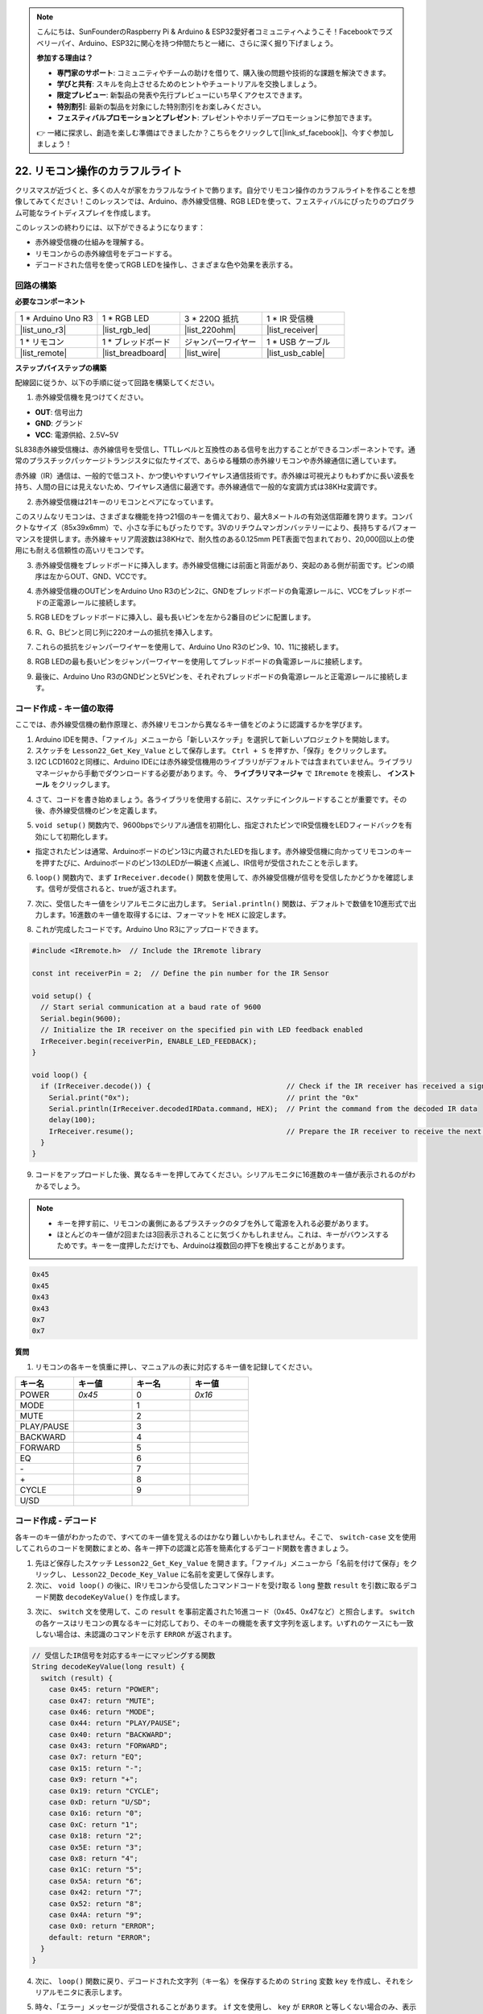 .. note::

    こんにちは、SunFounderのRaspberry Pi & Arduino & ESP32愛好者コミュニティへようこそ！Facebookでラズベリーパイ、Arduino、ESP32に関心を持つ仲間たちと一緒に、さらに深く掘り下げましょう。

    **参加する理由は？**

    - **専門家のサポート**: コミュニティやチームの助けを借りて、購入後の問題や技術的な課題を解決できます。
    - **学びと共有**: スキルを向上させるためのヒントやチュートリアルを交換しましょう。
    - **限定プレビュー**: 新製品の発表や先行プレビューにいち早くアクセスできます。
    - **特別割引**: 最新の製品を対象にした特別割引をお楽しみください。
    - **フェスティバルプロモーションとプレゼント**: プレゼントやホリデープロモーションに参加できます。

    👉 一緒に探求し、創造を楽しむ準備はできましたか？こちらをクリックして[|link_sf_facebook|]、今すぐ参加しましょう！

.. _ar_ir_receiver:

22. リモコン操作のカラフルライト
===================================================

クリスマスが近づくと、多くの人々が家をカラフルなライトで飾ります。自分でリモコン操作のカラフルライトを作ることを想像してみてください！このレッスンでは、Arduino、赤外線受信機、RGB LEDを使って、フェスティバルにぴったりのプログラム可能なライトディスプレイを作成します。

.. raw:: html

    <video muted controls style = "max-width:90%">
        <source src="_static/video/22_ir_rgb_led.mp4" type="video/mp4">
        Your browser does not support the video tag.
    </video>

このレッスンの終わりには、以下ができるようになります：

* 赤外線受信機の仕組みを理解する。
* リモコンからの赤外線信号をデコードする。
* デコードされた信号を使ってRGB LEDを操作し、さまざまな色や効果を表示する。

回路の構築
-----------------------

**必要なコンポーネント**

.. list-table:: 
   :widths: 25 25 25 25
   :header-rows: 0

   * - 1 * Arduino Uno R3
     - 1 * RGB LED
     - 3 * 220Ω 抵抗
     - 1 * IR 受信機
   * - |list_uno_r3| 
     - |list_rgb_led| 
     - |list_220ohm| 
     - |list_receiver| 
   * - 1 * リモコン
     - 1 * ブレッドボード
     - ジャンパーワイヤー
     - 1 * USB ケーブル
   * - |list_remote| 
     - |list_breadboard| 
     - |list_wire| 
     - |list_usb_cable| 

**ステップバイステップの構築**

配線図に従うか、以下の手順に従って回路を構築してください。

.. image:: img/22_receiver_gnd_5v.png
    :width: 400
    :align: center

1. 赤外線受信機を見つけてください。

.. image:: img/22_receiver_pin.png
  :width: 300
  :align: center

* **OUT**: 信号出力
* **GND**: グランド
* **VCC**: 電源供給、2.5V~5V

SL838赤外線受信機は、赤外線信号を受信し、TTLレベルと互換性のある信号を出力することができるコンポーネントです。通常のプラスチックパッケージトランジスタに似たサイズで、あらゆる種類の赤外線リモコンや赤外線通信に適しています。

赤外線（IR）通信は、一般的で低コスト、かつ使いやすいワイヤレス通信技術です。赤外線は可視光よりもわずかに長い波長を持ち、人間の目には見えないため、ワイヤレス通信に最適です。赤外線通信で一般的な変調方式は38KHz変調です。

2. 赤外線受信機は21キーのリモコンとペアになっています。

.. image:: img/22_receiver_remote_control.jpeg
  :width: 400
  :align: center

このスリムなリモコンは、さまざまな機能を持つ21個のキーを備えており、最大8メートルの有効送信距離を誇ります。コンパクトなサイズ（85x39x6mm）で、小さな手にもぴったりです。3Vのリチウムマンガンバッテリーにより、長持ちするパフォーマンスを提供します。赤外線キャリア周波数は38KHzで、耐久性のある0.125mm PET表面で包まれており、20,000回以上の使用にも耐える信頼性の高いリモコンです。

3. 赤外線受信機をブレッドボードに挿入します。赤外線受信機には前面と背面があり、突起のある側が前面です。ピンの順序は左からOUT、GND、VCCです。

.. image:: img/22_receiver_receiver.png
    :width: 500
    :align: center

4. 赤外線受信機のOUTピンをArduino Uno R3のピン2に、GNDをブレッドボードの負電源レールに、VCCをブレッドボードの正電源レールに接続します。

.. image:: img/22_receiver_receiver_pins.png
    :width: 400
    :align: center

5. RGB LEDをブレッドボードに挿入し、最も長いピンを左から2番目のピンに配置します。

.. image:: img/22_receiver_rgb.png
    :width: 400
    :align: center

6. R、G、Bピンと同じ列に220オームの抵抗を挿入します。

.. image:: img/22_receiver_rgb_resistors.png
    :width: 400
    :align: center

7. これらの抵抗をジャンパーワイヤーを使用して、Arduino Uno R3のピン9、10、11に接続します。

.. image:: img/22_receiver_rgb_pins.png
    :width: 400
    :align: center

8. RGB LEDの最も長いピンをジャンパーワイヤーを使用してブレッドボードの負電源レールに接続します。

.. image:: img/22_receiver_rgb_gnd.png
    :width: 400
    :align: center

9. 最後に、Arduino Uno R3のGNDピンと5Vピンを、それぞれブレッドボードの負電源レールと正電源レールに接続します。

.. image:: img/22_receiver_gnd_5v.png
    :width: 400
    :align: center

コード作成 - キー値の取得
---------------------------------------------

ここでは、赤外線受信機の動作原理と、赤外線リモコンから異なるキー値をどのように認識するかを学びます。


1. Arduino IDEを開き、「ファイル」メニューから「新しいスケッチ」を選択して新しいプロジェクトを開始します。
2. スケッチを ``Lesson22_Get_Key_Value`` として保存します。 ``Ctrl + S`` を押すか、「保存」をクリックします。

3. I2C LCD1602と同様に、Arduino IDEには赤外線受信機用のライブラリがデフォルトでは含まれていません。ライブラリマネージャから手動でダウンロードする必要があります。今、 **ライブラリマネージャ** で ``IRremote`` を検索し、 **インストール** をクリックします。

.. image:: img/22_receiver_install_lib.png
  :width: 600
  :align: center

4. さて、コードを書き始めましょう。各ライブラリを使用する前に、スケッチにインクルードすることが重要です。その後、赤外線受信機のピンを定義します。

.. code-block:: Arduino
  :emphasize-lines: 1,3

  #include <IRremote.h>

  const int receiverPin = 2;  // Define the pin number for the IR Sensor

  void setup() {
    // put your setup code here, to run once:

  }

5. ``void setup()`` 関数内で、9600bpsでシリアル通信を初期化し、指定されたピンでIR受信機をLEDフィードバックを有効にして初期化します。

* 指定されたピンは通常、Arduinoボードのピン13に内蔵されたLEDを指します。赤外線受信機に向かってリモコンのキーを押すたびに、Arduinoボードのピン13のLEDが一瞬速く点滅し、IR信号が受信されたことを示します。

.. code-block:: Arduino
  :emphasize-lines: 3,5

  void setup() {
    // Start serial communication at a baud rate of 9600
    Serial.begin(9600);
    // Initialize the IR receiver on the specified pin with LED feedback enabled
    IrReceiver.begin(receiverPin, ENABLE_LED_FEEDBACK);
  }

6. ``loop()`` 関数内で、まず ``IrReceiver.decode()`` 関数を使用して、赤外線受信機が信号を受信したかどうかを確認します。信号が受信されると、trueが返されます。

.. code-block:: Arduino
  :emphasize-lines: 2

  void loop() {
    if (IrReceiver.decode()) {                                // Check if the IR receiver has received a signal

    }
  }

7. 次に、受信したキー値をシリアルモニタに出力します。 ``Serial.println()`` 関数は、デフォルトで数値を10進形式で出力します。16進数のキー値を取得するには、フォーマットを ``HEX`` に設定します。

.. code-block:: Arduino
  :emphasize-lines: 3-5

  void loop() {
    if (IrReceiver.decode()) {                                // Check if the IR receiver has received a signal
      Serial.print("0x");                                     // print the "0x"
      Serial.println(IrReceiver.decodedIRData.command, HEX);  // Print the command from the decoded IR data
      delay(100);
      IrReceiver.resume();                                    // Prepare the IR receiver to receive the next signal
    }
  }

8. これが完成したコードです。Arduino Uno R3にアップロードできます。

.. code-block:: Arduino

  #include <IRremote.h>  // Include the IRremote library

  const int receiverPin = 2;  // Define the pin number for the IR Sensor

  void setup() {
    // Start serial communication at a baud rate of 9600
    Serial.begin(9600);                                  
    // Initialize the IR receiver on the specified pin with LED feedback enabled
    IrReceiver.begin(receiverPin, ENABLE_LED_FEEDBACK);  
  }

  void loop() {
    if (IrReceiver.decode()) {                                // Check if the IR receiver has received a signal
      Serial.print("0x");                                     // print the "0x"
      Serial.println(IrReceiver.decodedIRData.command, HEX);  // Print the command from the decoded IR data
      delay(100);
      IrReceiver.resume();                                    // Prepare the IR receiver to receive the next signal
    }
  }

9. コードをアップロードした後、異なるキーを押してみてください。シリアルモニタに16進数のキー値が表示されるのがわかるでしょう。

.. note::

  * キーを押す前に、リモコンの裏側にあるプラスチックのタブを外して電源を入れる必要があります。
  * ほとんどのキー値が2回または3回表示されることに気づくかもしれません。これは、キーがバウンスするためです。キーを一度押しただけでも、Arduinoは複数回の押下を検出することがあります。

.. code-block::

  0x45
  0x45
  0x43
  0x43
  0x7
  0x7

**質問**

1. リモコンの各キーを慎重に押し、マニュアルの表に対応するキー値を記録してください。

.. image:: img/22_receiver_remote_control.jpeg
  :width: 400
  :align: center

.. list-table::
   :widths: 20 20 20 20
   :header-rows: 1

   * - キー名
     - キー値
     - キー名
     - キー値
   * - POWER
     - *0x45*
     - 0
     - *0x16*
   * - MODE
     - 
     - 1
     - 
   * - MUTE
     - 
     - 2
     - 
   * - PLAY/PAUSE
     -
     - 3
     -  
   * - BACKWARD
     - 
     - 4
     - 
   * - FORWARD
     - 
     - 5
     -
   * - EQ
     - 
     - 6
     - 
   * - \-
     - 
     - 7
     - 
   * - \+
     - 
     - 8
     - 
   * - CYCLE
     - 
     - 9
     -
   * - U/SD
     -
     -
     - 

コード作成 - デコード
------------------------------

各キーのキー値がわかったので、すべてのキー値を覚えるのはかなり難しいかもしれません。そこで、 ``switch-case`` 文を使用してこれらのコードを関数にまとめ、各キー押下の認識と応答を簡素化するデコード関数を書きましょう。

1. 先ほど保存したスケッチ ``Lesson22_Get_Key_Value`` を開きます。「ファイル」メニューから「名前を付けて保存」をクリックし、 ``Lesson22_Decode_Key_Value`` に名前を変更して保存します。

2. 次に、 ``void loop()`` の後に、IRリモコンから受信したコマンドコードを受け取る ``long`` 整数 ``result`` を引数に取るデコード関数 ``decodeKeyValue()`` を作成します。

.. code-block:: Arduino
  :emphasize-lines: 6,8

  void loop() {
    ...
  }

  // Function to map received IR signals to corresponding keys
  String decodeKeyValue(long result) {

  }

3. 次に、 ``switch`` 文を使用して、この ``result`` を事前定義された16進コード（0x45、0x47など）と照合します。 ``switch`` の各ケースはリモコンの異なるキーに対応しており、そのキーの機能を表す文字列を返します。いずれのケースにも一致しない場合は、未認識のコマンドを示す ``ERROR`` が返されます。

.. code-block:: Arduino

  // 受信したIR信号を対応するキーにマッピングする関数
  String decodeKeyValue(long result) {
    switch (result) {
      case 0x45: return "POWER";
      case 0x47: return "MUTE";
      case 0x46: return "MODE";
      case 0x44: return "PLAY/PAUSE";
      case 0x40: return "BACKWARD";
      case 0x43: return "FORWARD";
      case 0x7: return "EQ";
      case 0x15: return "-";
      case 0x9: return "+";
      case 0x19: return "CYCLE";
      case 0xD: return "U/SD";
      case 0x16: return "0";
      case 0xC: return "1";
      case 0x18: return "2";
      case 0x5E: return "3";
      case 0x8: return "4";
      case 0x1C: return "5";
      case 0x5A: return "6";
      case 0x42: return "7";
      case 0x52: return "8";
      case 0x4A: return "9";
      case 0x0: return "ERROR";
      default: return "ERROR";
    }
  }

4. 次に、 ``loop()`` 関数に戻り、デコードされた文字列（キー名）を保存するための ``String`` 変数 ``key`` を作成し、それをシリアルモニタに表示します。

.. code-block:: Arduino
  :emphasize-lines: 4

  void loop() {
    if (IrReceiver.decode()) {  // Check if the IR receiver has received a signal
      // Convert the decoded IR signal to a readable command.
      String key = decodeKeyValue(IrReceiver.decodedIRData.command);
      Serial.println(key);  // Print the readable command
      delay(100);
      IrReceiver.resume();           // Prepare the IR receiver to receive the next signal
    }
  }

5. 時々、「エラー」メッセージが受信されることがあります。 ``if`` 文を使用し、 ``key`` が ``ERROR`` と等しくない場合のみ、表示するようにします。

.. code-block:: Arduino
  :emphasize-lines: 4

  void loop() {
    if (IrReceiver.decode()) {  // Check if the IR receiver has received a signal
      bool result = 0;
      String key = decodeKeyValue(IrReceiver.decodedIRData.command);
      if (key != "ERROR") {
        Serial.println(key);  // Print the readable command
        delay(100);
      }
    IrReceiver.resume();  // Prepare the IR receiver to receive the next signal
    }
  }

6. これが完成したコードです。Arduino Uno R3にアップロードしてください。

.. code-block:: Arduino

  #include <IRremote.h>  // Include the IRremote library

  const int receiverPin = 2;  // Define the pin number for the IR Sensor

  void setup() {
    // Start serial communication at a baud rate of 9600
    Serial.begin(9600);
    // Initialize the IR receiver on the specified pin with LED feedback enabled
    IrReceiver.begin(receiverPin, ENABLE_LED_FEEDBACK);
  }

  void loop() {
    if (IrReceiver.decode()) {  // Check if the IR receiver has received a signal
      bool result = 0;
      String key = decodeKeyValue(IrReceiver.decodedIRData.command);
      if (key != "ERROR") {
        Serial.println(key);  // Print the readable command
        delay(100);
      }
    IrReceiver.resume();  // Prepare the IR receiver to receive the next signal
    }
  }

  // Function to map received IR signals to corresponding keys
  String decodeKeyValue(long result) {
    switch (result) {
      case 0x45: return "POWER";
      case 0x47: return "MUTE";
      case 0x46: return "MODE";
      case 0x44: return "PLAY/PAUSE";
      case 0x40: return "BACKWARD";
      case 0x43: return "FORWARD";
      case 0x7: return "EQ";
      case 0x15: return "-";
      case 0x9: return "+";
      case 0x19: return "CYCLE";
      case 0xD: return "U/SD";
      case 0x16: return "0";
      case 0xC: return "1";
      case 0x18: return "2";
      case 0x5E: return "3";
      case 0x8: return "4";
      case 0x1C: return "5";
      case 0x5A: return "6";
      case 0x42: return "7";
      case 0x52: return "8";
      case 0x4A: return "9";
      case 0x0: return "ERROR";
      default: return "ERROR";
    }
  }

7. シリアルモニタを開いた後、リモコンのキーを押すと、キー名が表示されます。21個すべてのキーを押して、名前が実際のキーと一致するか確認することをお勧めします。

.. code-block:: Arduino

  POWER
  POWER
  MODE
  MODE
  MUTE
  MUTE
  FORWARD
  BACKWARD
  BACKWARD

コード作成 - リモコン操作のカラフルライト
------------------------------------------------------------
赤外線受信機とそのコードの準備が整ったので、それを使ってRGB LEDを操作し、さまざまな色を表示できるようにします。ここでは、実現する予定の色と効果を示します。他の色や効果をカスタマイズすることも可能です。

* 「1」を押すと、RGB LEDに赤が表示されます。
* 「2」を押すと、RGB LEDに緑が表示されます。
* 「3」を押すと、RGB LEDに青が表示されます。
* 「4」を押すと、RGB LEDにオレンジの点滅効果が表示されます。
* その他のキーを押すと、RGB LEDがオフになります。

1. 先ほど保存したスケッチ ``Lesson22_Decode_Key_Value`` を開き、「ファイル」メニューから「名前を付けて保存」を選択して、これを ``Lesson22_Remote_Colorful_Light`` にリネームし、「保存」をクリックします。

2. RGB LEDの3つのピンを格納する変数を作成し、それらを出力（OUTPUT）として設定します。

.. code-block:: Arduino
  :emphasize-lines: 6-8,12-14

  #include <IRremote.h>  // Include the IRremote library

  const int receiverPin = 2;  // Define the pin number for the IR Sensor

  // Define the pins of RBG LED
  const int redPin = 11;
  const int greenPin = 10;
  const int bluePin = 9;

  void setup() {
    // Initialize RGB LED pins
    pinMode(redPin, OUTPUT);
    pinMode(greenPin, OUTPUT);
    pinMode(bluePin, OUTPUT);

    // Start serial communication at a baud rate of 9600
    Serial.begin(9600);
    // Initialize the IR receiver on the specified pin with LED feedback enabled
    IrReceiver.begin(receiverPin, ENABLE_LED_FEEDBACK);
  }

3. ``loop()`` 関数の後に、RGB LEDの色を表示するための ``setColor()`` 関数を作成します。

.. code-block:: Arduino

  // RGB LEDの色を設定する関数
  void setColor(int red, int green, int blue) {
    analogWrite(redPin, red);
    analogWrite(greenPin, green);
    analogWrite(bluePin, blue);
  }

4. ``loop()`` 関数に戻り、 ``if else if`` 文を使用して、どのキーが押されたかを判断し、計画に従ってRGB LEDに対応する効果を表示します。

* 「1」を押すと、RGB LEDに赤が表示されます。
* 「2」を押すと、RGB LEDに緑が表示されます。
* 「3」を押すと、RGB LEDに青が表示されます。
* 「4」を押すと、RGB LEDにオレンジの点滅効果が表示されます。
* その他のキーを押すと、RGB LEDがオフになります。

.. code-block:: Arduino
  :emphasize-lines: 8-22

  void loop() {
    if (IrReceiver.decode()) {  // Check if the IR receiver has received a signal
      bool result = 0;
      String key = decodeKeyValue(IrReceiver.decodedIRData.command);
      if (key != "ERROR") {
        Serial.println(key);  // Print the readable command
        delay(100);
      }

      if (key == "1") {
        setColor(255, 0, 0);  // Red
      } else if (key == "2") {
        setColor(0, 255, 0);  // Green
      } else if (key == "3") {
        setColor(0, 0, 255);  // Blue
      } else if (key == "4") {
        setColor(255, 165, 0);  // Orange
        delay(100);
        setColor(0, 0, 0);  // Turn off RGB LED
        delay(100);
      } else {
        setColor(0, 0, 0);  // Turn off RGB LED for any other key
      }
    IrReceiver.resume();  // Prepare the IR receiver to receive the next signal
    }
  }

5. Here is your complete code. You can upload it to the Arduino Uno R3. Afterward, press the keys on the remote control to see if the desired effects are achieved.

.. code-block:: Arduino

  #include <IRremote.h>  // Include the IRremote library

  const int receiverPin = 2;  // Define the pin number for the IR Sensor

  // Define the pins of RBG LED
  const int redPin = 11;
  const int greenPin = 10;
  const int bluePin = 9;

  void setup() {
    // Initialize RGB LED pins
    pinMode(redPin, OUTPUT);
    pinMode(greenPin, OUTPUT);
    pinMode(bluePin, OUTPUT);

    // Start serial communication at a baud rate of 9600
    Serial.begin(9600);
    // Initialize the IR receiver on the specified pin with LED feedback enabled
    IrReceiver.begin(receiverPin, ENABLE_LED_FEEDBACK);
  }

  void loop() {
    if (IrReceiver.decode()) {  // Check if the IR receiver has received a signal
      bool result = 0;
      String key = decodeKeyValue(IrReceiver.decodedIRData.command);
      if (key != "ERROR") {
        Serial.println(key);  // Print the readable command
        delay(100);
      }

      if (key == "1") {
        setColor(255, 0, 0);  // Red
      } else if (key == "2") {
        setColor(0, 255, 0);  // Green
      } else if (key == "3") {
        setColor(0, 0, 255);  // Blue
      } else if (key == "4") {
        setColor(255, 165, 0);  // Orange
        delay(100);
        setColor(0, 0, 0);  // Turn off RGB LED
        delay(100);
      } else {
        setColor(0, 0, 0);  // Turn off RGB LED for any other key
      }
    IrReceiver.resume();  // Prepare the IR receiver to receive the next signal
    }
  }

  // Function to set the color of the RGB LED
  void setColor(int red, int green, int blue) {
    analogWrite(redPin, red);
    analogWrite(greenPin, green);
    analogWrite(bluePin, blue);
  }

  // Function to map received IR signals to corresponding keys
  String decodeKeyValue(long result) {
    switch (result) {
      case 0x45: return "POWER";
      case 0x47: return "MUTE";
      case 0x46: return "MODE";
      case 0x44: return "PLAY/PAUSE";
      case 0x40: return "BACKWARD";
      case 0x43: return "FORWARD";
      case 0x7: return "EQ";
      case 0x15: return "-";
      case 0x9: return "+";
      case 0x19: return "CYCLE";
      case 0xD: return "U/SD";
      case 0x16: return "0";
      case 0xC: return "1";
      case 0x18: return "2";
      case 0x5E: return "3";
      case 0x8: return "4";
      case 0x1C: return "5";
      case 0x5A: return "6";
      case 0x42: return "7";
      case 0x52: return "8";
      case 0x4A: return "9";
      case 0x0: return "ERROR";
      default: return "ERROR";
    }
  }

6. 最後に、コードを保存して作業スペースを整理することを忘れないでください。

**まとめ**

このレッスンでは、赤外線受信機を使用してリモコンからの信号をデコードし、RGB LEDを制御してさまざまな色や効果を表示する方法を学びました。 ``IRremote`` ライブラリを統合し、リモコン信号を解釈する関数を作成することで、楽しくインタラクティブなリモコン操作のライトディスプレイを作成しました。このプロジェクトは、赤外線通信の理解を深めるだけでなく、カスタムライトセットアップでホリデーシーズンを盛り上げる方法も示しています。さまざまな色やパターンを試して、さらに華やかなライトにしてみてください！

